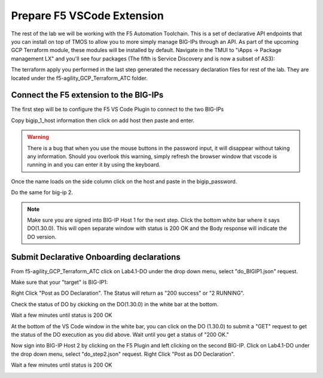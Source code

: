 Prepare F5 VSCode Extension
===========================

The rest of the lab we will be working with the F5 Automation Toolchain. This
is a set of declarative API endpoints that you can install on top of TMOS to
allow you to more simply manage BIG-IPs through an API. As part of the upcoming
GCP Terraform module, these modules will be installed by default. Navigate in
the TMUI to "iApps -> Package management LX" and you'll see four packages (The
fifth is Service Discovery and is now a subset of AS3):

.. image:: ./images/TMUI_ATCCheck.png
   :scale: 75%
   :alt: Select F5

The terraform apply you performed in the last step generated the necessary
declaration files for rest of the lab. They are located under the
f5-agility_GCP_Terraform_ATC folder.

Connect the F5 extension to the BIG-IPs
------------------------------------------

The first step will be to configure the F5 VS Code Plugin to connect to the two
BIG-IPs

.. image:: ./images/Lab4.1-DO-SelectF5Extension.png
   :scale: 60%
   :alt: Select F5

Copy bigip_1_host information then click on add host then paste and enter.

.. image:: ./images/Lab4.1-DO-F5ExtensionAddHost_entername.png
   :scale: 60%
   :alt: Add BIG-IP1

.. warning:: There is a bug that when you use the mouse buttons in the password 
   input, it will disappear without taking any information.  Should you overlook 
   this warning, simply refresh the browser window that vscode is running in and 
   you can enter it by using the keyboard. 

Once the name loads on the side column click on the host and paste in the
bigip_password.

.. image:: ./images/Lab4.1-DO-F5Extension_enterpassword.png
   :scale: 60%
   :alt: BIG-IP1 Password

Do the same for big-ip 2.

.. note:: Make sure you are signed into BIG-IP Host 1 for the next step. Click
   the bottom white bar where it says DO(1.30.0). This will open separate window
   with status is 200 OK and the Body response will indicate the DO version.

Submit Declarative Onboarding declarations
------------------------------------------

From f5-agility_GCP_Terraform_ATC click on Lab4.1-DO under the drop down menu,
select "do_BIGIP1.json" request.

.. image:: ./images/Lab4.1-DO-BIGIP1.png
   :scale: 60%
   :alt: Add BIG-IP1

Make sure that your "target" is BIG-IP1:

.. image:: ./images/Lab4.1-DO-BIGIP1_Verification.png
   :scale: 60%
   :alt: BIG-IP1 target

Right Click "Post as DO Declaration". The Status will return as "200 success" or "2 RUNNING".

.. image:: ./images/Lab4.1-DO-BIGIP1PostasDO.png
   :scale: 60%
   :alt: Post as DO

.. image:: ./images/PostingDO_Message.png
   :scale: 100%
   :alt: Post DO

Check the status of DO by ckicking on the DO(1.30.0) in the white bar at the
bottom.

.. image:: ./images/Lab4.1-DO-BIGIP1_VerificationDOCheck.png
   :scale: 60%
   :alt: Add BIG-IP1

Wait a few minutes until status is 200 OK

.. image:: ./images/Lab4.1-DO-BIGIP1_Success.png
   :scale: 50%
   :alt: Add BIG-IP1

At the bottom of the VS Code window in the white bar, you can click on the DO
(1.30.0) to submit a "GET" request to get the status of the DO execution as you
did above. Wait until you get a status of "200 OK."

Now sign into BIG-IP Host 2 by clicking on the F5 Plugin and left clicking on
the second BIG-IP. Click on Lab4.1-DO under the drop down menu, select
"do_step2.json" request. Right Click "Post as DO Declaration".

.. image:: ./images/Lab4.1-DO-BIGIP2PostasDO.png
   :scale: 50%
   :alt: Add BIG-IP2

Wait a few minutes until status is 200 OK

.. image:: ./images/Lab4.1-DO-BIGIP2_Success.png
   :scale: 60%
   :alt: Add BIG-IP2
